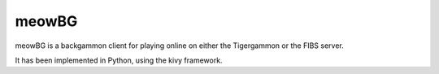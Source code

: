 meowBG
======

meowBG is a backgammon client for playing online on either the Tigergammon or the FIBS server.

It has been implemented in Python, using the kivy framework. 
